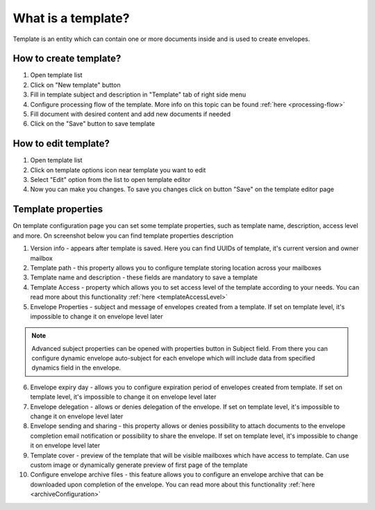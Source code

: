 ===================
What is a template?
===================

Template is an entity which can contain one or more documents inside and is used to create envelopes.

How to create template?
=======================

1. Open template list
2. Click on "New template" button
3. Fill in template subject and description in "Template" tab of right side menu
4. Configure processing flow of the template. More info on this topic can be found :ref:`here <processing-flow>`
5. Fill document with desired content and add new documents if needed
6. Click on the "Save" button to save template

How to edit template?
=====================

1. Open template list
2. Click on template options icon near template you want to edit
3. Select "Edit" option from the list to open template editor
4. Now you can make you changes. To save you changes click on button "Save" on the template editor page

.. _templatePropertyTemplate:

Template properties
===================

On template configuration page you can set some template properties, such as template name, description, access level and more. On screenshot below you can find template properties description

.. image:: pic_templateCreationEdition/templateProperties.png
   :width: 300
   :align: center

1. Version info - appears after template is saved. Here you can find UUIDs of template, it's current version and owner mailbox
2. Template path - this property allows you to configure template storing location across your mailboxes
3. Template name and description - these fields are mandatory to save a template
4. Template Access - property which allows you to set access level of the template according to your needs. You can read more about this functionality :ref:`here <templateAccessLevel>`
5. Envelope Properties - subject and message of envelopes created from a template. If set on template level, it's impossible to change it on envelope level later

.. note:: Advanced subject properties can be opened with properties button in Subject field. From there you can configure dynamic envelope auto-subject for each envelope which will include data from specified dynamics field in the envelope.

6. Envelope expiry day - allows you to configure expiration period of envelopes created from template. If set on template level, it's impossible to change it on envelope level later
7. Envelope delegation - allows or denies delegation of the envelope. If set on template level, it's impossible to change it on envelope level later
8. Envelope sending and sharing - this property allows or denies possibility to attach documents to the envelope completion email notification or possibility to share the envelope. If set on template level, it's impossible to change it on envelope level later
9. Template cover - preview of the template that will be visible mailboxes which have access to template. Can use custom image or dynamically generate preview of first page of the template
10. Configure envelope archive files - this feature allows you to configure an envelope archive that can be downloaded upon completion of the envelope. You can read more about this functionality :ref:`here <archiveConfiguration>`